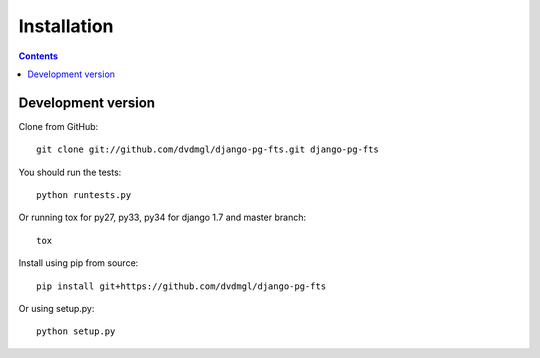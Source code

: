 ============
Installation
============

.. contents::
   :depth: 3

Development version
===================

Clone from GitHub::
    
    git clone git://github.com/dvdmgl/django-pg-fts.git django-pg-fts

You should run the tests::

    python runtests.py

Or running tox for py27, py33, py34 for django 1.7 and master branch::
    
    tox

Install using pip from source::

    pip install git+https://github.com/dvdmgl/django-pg-fts

Or using setup.py::

    python setup.py
